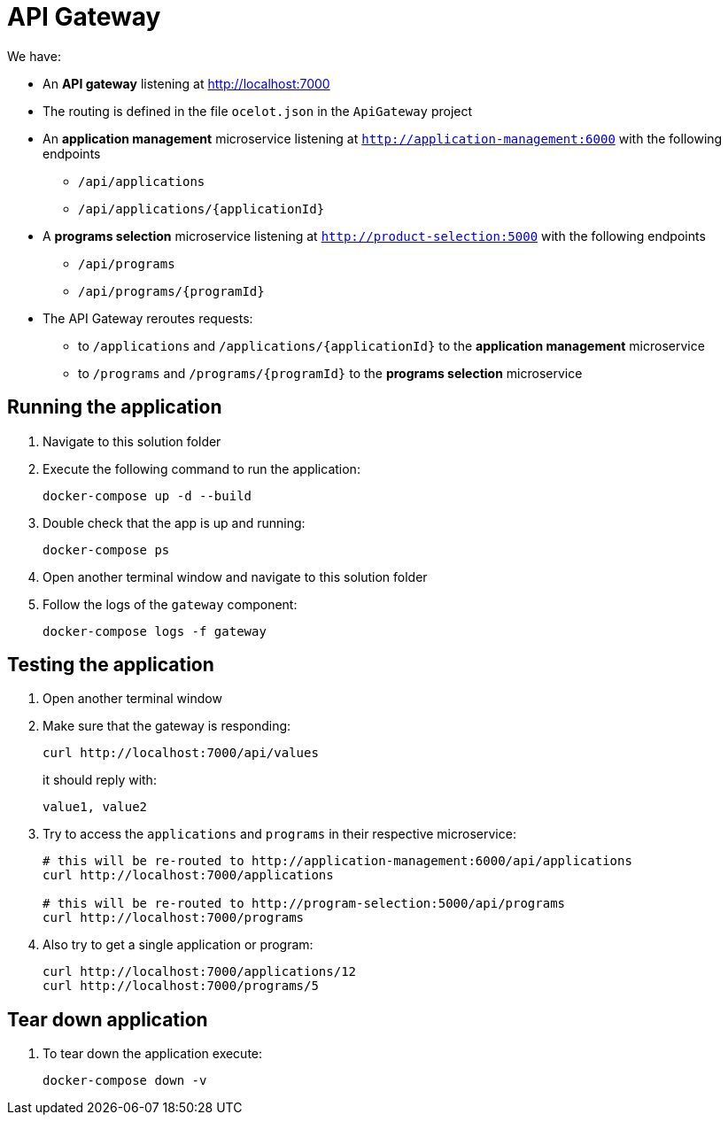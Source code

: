 = API Gateway

We have:

* An *API gateway* listening at http://localhost:7000
* The routing is defined in the file `ocelot.json` in the `ApiGateway` project
* An *application management* microservice listening at `http://application-management:6000` with the following endpoints
** `/api/applications`
** `/api/applications/{applicationId}`
* A *programs selection* microservice listening at `http://product-selection:5000` with the following endpoints
** `/api/programs`
** `/api/programs/{programId}`
* The API Gateway reroutes requests:
** to `/applications` and `/applications/{applicationId}` to the *application management* microservice
** to `/programs` and `/programs/{programId}` to the *programs selection* microservice

== Running the application

. Navigate to this solution folder 
. Execute the following command to run the application:
+
[source]
--
docker-compose up -d --build
--

. Double check that the app is up and running:
+
[source]
--
docker-compose ps
--

. Open another terminal window and navigate to this solution folder
. Follow the logs of the `gateway` component:
+
[source]
--
docker-compose logs -f gateway
--

== Testing the application

. Open another terminal window
. Make sure that the gateway is responding:
+
[source]
--
curl http://localhost:7000/api/values
--
+
it should reply with:
+
[source]
--
value1, value2
--

. Try to access the `applications` and `programs` in their respective microservice:
+
[source]
--
# this will be re-routed to http://application-management:6000/api/applications
curl http://localhost:7000/applications

# this will be re-routed to http://program-selection:5000/api/programs
curl http://localhost:7000/programs
--


. Also try to get a single application or program:
+
[source]
--
curl http://localhost:7000/applications/12
curl http://localhost:7000/programs/5
--

== Tear down application

. To tear down the application execute:
+
[source]
--
docker-compose down -v
--
